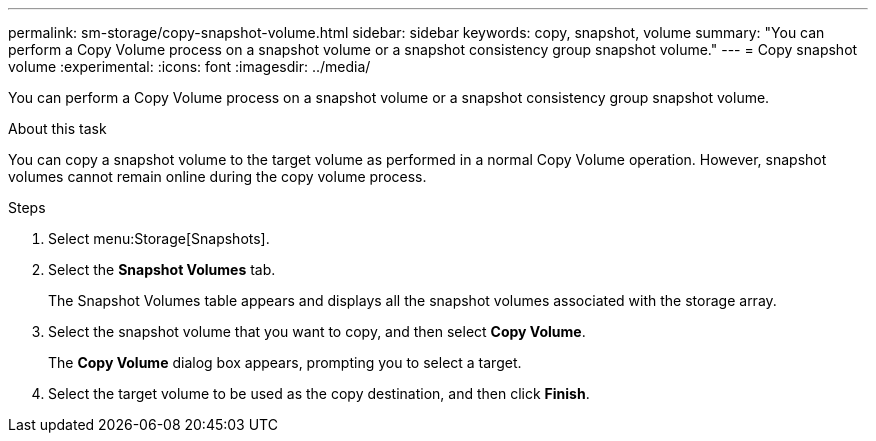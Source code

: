 ---
permalink: sm-storage/copy-snapshot-volume.html
sidebar: sidebar
keywords: copy, snapshot, volume
summary: "You can perform a Copy Volume process on a snapshot volume or a snapshot consistency group snapshot volume."
---
= Copy snapshot volume
:experimental:
:icons: font
:imagesdir: ../media/

[.lead]
You can perform a Copy Volume process on a snapshot volume or a snapshot consistency group snapshot volume.

.About this task

You can copy a snapshot volume to the target volume as performed in a normal Copy Volume operation. However, snapshot volumes cannot remain online during the copy volume process.

.Steps

. Select menu:Storage[Snapshots].
. Select the *Snapshot Volumes* tab.
+
The Snapshot Volumes table appears and displays all the snapshot volumes associated with the storage array.

. Select the snapshot volume that you want to copy, and then select *Copy Volume*.
+
The *Copy Volume* dialog box appears, prompting you to select a target.

. Select the target volume to be used as the copy destination, and then click *Finish*.

